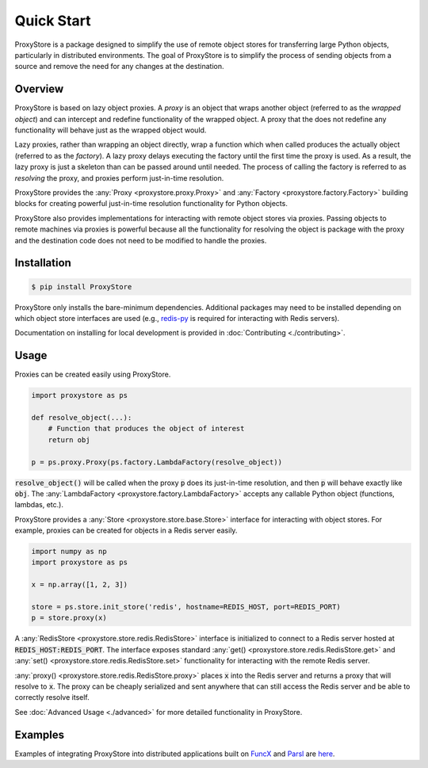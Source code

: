 Quick Start
###########

ProxyStore is a package designed to simplify the use of remote object stores for transferring large Python objects, particularly in distributed environments.
The goal of ProxyStore is to simplify the process of sending objects from a source and remove the need for any changes at the destination.

Overview
--------

ProxyStore is based on lazy object proxies.
A `proxy` is an object that wraps another object (referred to as the `wrapped object`) and can intercept and redefine functionality of the wrapped object.
A proxy that the does not redefine any functionality will behave just as the wrapped object would.

Lazy proxies, rather than wrapping an object directly, wrap a function which when called produces the actually object (referred to as the `factory`).
A lazy proxy delays executing the factory until the first time the proxy is used.
As a result, the lazy proxy is just a skeleton than can be passed around until needed.
The process of calling the factory is referred to as `resolving` the proxy, and proxies perform just-in-time resolution.

ProxyStore provides the :any:`Proxy <proxystore.proxy.Proxy>` and :any:`Factory <proxystore.factory.Factory>` building blocks for creating powerful just-in-time resolution functionality for Python objects.

ProxyStore also provides implementations for interacting with remote object stores via proxies.
Passing objects to remote machines via proxies is powerful because all the functionality for resolving the object is package with the proxy and the destination code does not need to be modified to handle the proxies.

Installation
------------

.. code-block:: bash

   $ pip install ProxyStore

ProxyStore only installs the bare-minimum dependencies.
Additional packages may need to be installed depending on which object store interfaces are used (e.g., `redis-py <https://redis-py.readthedocs.io/en/stable/>`_ is required for interacting with Redis servers).

Documentation on installing for local development is provided in :doc:`Contributing <./contributing>`.

Usage
-----

Proxies can be created easily using ProxyStore.

.. code-block:: python

   import proxystore as ps

   def resolve_object(...):
       # Function that produces the object of interest
       return obj

   p = ps.proxy.Proxy(ps.factory.LambdaFactory(resolve_object))

:code:`resolve_object()` will be called when the proxy :code:`p` does its just-in-time resolution, and then :code:`p` will behave exactly like :code:`obj`.
The :any:`LambdaFactory <proxystore.factory.LambdaFactory>` accepts any callable Python object (functions, lambdas, etc.).

ProxyStore provides a :any:`Store <proxystore.store.base.Store>` interface for interacting with object stores.
For example, proxies can be created for objects in a Redis server easily.

.. code-block:: python

   import numpy as np
   import proxystore as ps

   x = np.array([1, 2, 3])

   store = ps.store.init_store('redis', hostname=REDIS_HOST, port=REDIS_PORT)
   p = store.proxy(x)

A :any:`RedisStore <proxystore.store.redis.RedisStore>` interface is initialized to connect to a Redis server hosted at :code:`REDIS_HOST:REDIS_PORT`.
The interface exposes standard :any:`get() <proxystore.store.redis.RedisStore.get>` and :any:`set() <proxystore.store.redis.RedisStore.set>` functionality for interacting with the remote Redis server.

:any:`proxy() <proxystore.store.redis.RedisStore.proxy>` places :code:`x` into the Redis server and returns a proxy that will resolve to :code:`x`.
The proxy can be cheaply serialized and sent anywhere that can still access the Redis server and be able to correctly resolve itself.

See :doc:`Advanced Usage <./advanced>` for more detailed functionality in ProxyStore.

Examples
--------

Examples of integrating ProxyStore into distributed applications built on `FuncX <https://funcx.org/>`_ and `Parsl <https://parsl-project.org/>`_ are `here <https://github.com/gpauloski/ProxyStore/tree/main/examples>`_.
